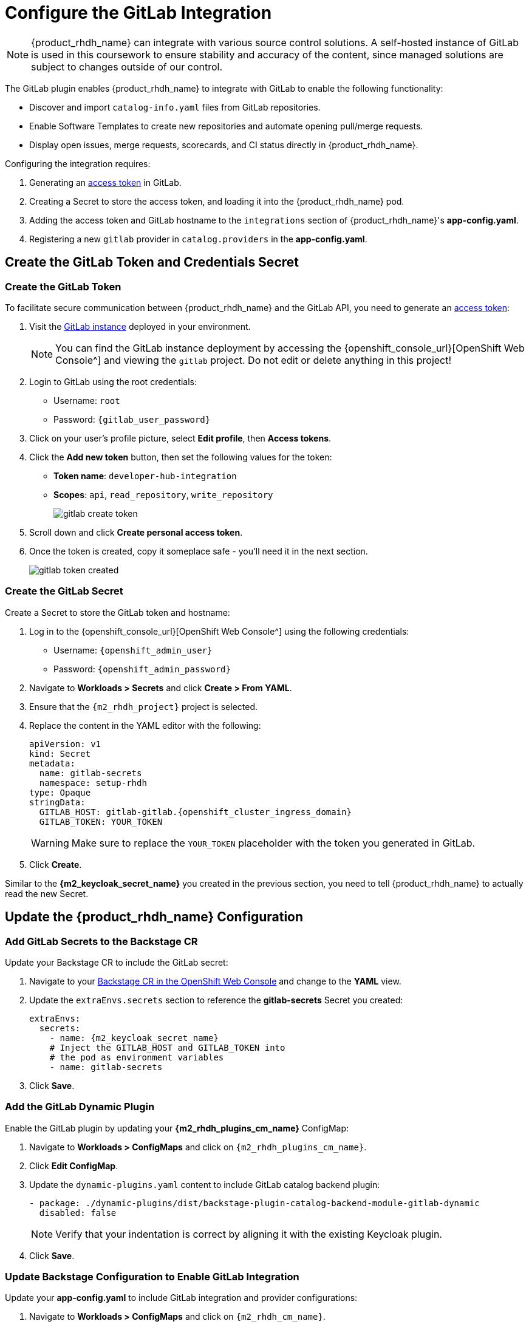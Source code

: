 = Configure the GitLab Integration

[NOTE]
====
{product_rhdh_name} can integrate with various source control solutions. A self-hosted instance of GitLab is used in this coursework to ensure stability and accuracy of the content, since managed solutions are subject to changes outside of our control.
====

The GitLab plugin enables {product_rhdh_name} to integrate with GitLab to enable the following functionality:

* Discover and import `catalog-info.yaml` files from GitLab repositories.
* Enable Software Templates to create new repositories and automate opening pull/merge requests.
* Display open issues, merge requests, scorecards, and CI status directly in {product_rhdh_name}.

Configuring the integration requires:

. Generating an https://docs.gitlab.com/user/profile/personal_access_tokens/[access token^] in GitLab.
. Creating a Secret to store the access token, and loading it into the {product_rhdh_name} pod.
. Adding the access token and GitLab hostname to the `integrations` section of {product_rhdh_name}'s *app-config.yaml*.
. Registering a new `gitlab` provider in `catalog.providers` in the *app-config.yaml*.

== Create the GitLab Token and Credentials Secret

=== Create the GitLab Token

To facilitate secure communication between {product_rhdh_name} and the GitLab API, you need to generate an https://docs.gitlab.com/user/profile/personal_access_tokens/[access token^]:

. Visit the https://gitlab-gitlab.{openshift_cluster_ingress_domain}[GitLab instance^] deployed in your environment.
+
[NOTE]
====
You can find the GitLab instance deployment by accessing the {openshift_console_url}[OpenShift Web Console^] and viewing the `gitlab` project. Do not edit or delete anything in this project!
====
. Login to GitLab using the root credentials:
  * Username: `root`
  * Password: `{gitlab_user_password}`
. Click on your user's profile picture, select *Edit profile*, then *Access tokens*.
. Click the *Add new token* button, then set the following values for the token:
  * *Token name*: `developer-hub-integration`
  * *Scopes*: `api`, `read_repository`, `write_repository`
+
image::setup-rhdh/gitlab-create-token.png[]
. Scroll down and click *Create personal access token*.
. Once the token is created, copy it someplace safe - you'll need it in the next section.
+
image::setup-rhdh/gitlab-token-created.png[]

=== Create the GitLab Secret

Create a Secret to store the GitLab token and hostname:

. Log in to the {openshift_console_url}[OpenShift Web Console^] using the following credentials:
  * Username: `{openshift_admin_user}`
  * Password: `{openshift_admin_password}`
. Navigate to *Workloads > Secrets* and click *Create > From YAML*.
. Ensure that the `{m2_rhdh_project}` project is selected.
. Replace the content in the YAML editor with the following:
+
[source,yaml,role=execute,subs=attributes+]
----
apiVersion: v1
kind: Secret
metadata:
  name: gitlab-secrets
  namespace: setup-rhdh
type: Opaque
stringData:
  GITLAB_HOST: gitlab-gitlab.{openshift_cluster_ingress_domain}
  GITLAB_TOKEN: YOUR_TOKEN
----
+
[WARNING]
====
Make sure to replace the `YOUR_TOKEN` placeholder with the token you generated in GitLab.
====
. Click *Create*.

Similar to the *{m2_keycloak_secret_name}* you created in the previous section, you need to tell {product_rhdh_name} to actually read the new Secret.

== Update the {product_rhdh_name} Configuration

=== Add GitLab Secrets to the Backstage CR

Update your Backstage CR to include the GitLab secret:

. Navigate to your https://console-openshift-console.{openshift_cluster_ingress_domain}/k8s/ns/setup-rhdh/clusterserviceversions/rhdh-operator.v1.7.1/rhdh.redhat.com{tilde}v1alpha3{tilde}Backstage/rhdh[Backstage CR in the OpenShift Web Console^] and change to the *YAML* view.
. Update the `extraEnvs.secrets` section to reference the *gitlab-secrets* Secret you created:
+
[source,yaml,role=execute,subs=attributes+]
----
extraEnvs:
  secrets:
    - name: {m2_keycloak_secret_name}
    # Inject the GITLAB_HOST and GITLAB_TOKEN into
    # the pod as environment variables
    - name: gitlab-secrets
----
. Click *Save*.

=== Add the GitLab Dynamic Plugin

Enable the GitLab plugin by updating your *{m2_rhdh_plugins_cm_name}* ConfigMap:

. Navigate to *Workloads > ConfigMaps* and click on `{m2_rhdh_plugins_cm_name}`.
. Click *Edit ConfigMap*.
. Update the `dynamic-plugins.yaml` content to include GitLab catalog backend plugin:
+
[source,yaml,role=execute,subs=attributes+]
----
- package: ./dynamic-plugins/dist/backstage-plugin-catalog-backend-module-gitlab-dynamic
  disabled: false
----
+
[NOTE]
====
Verify that your indentation is correct by aligning it with the existing Keycloak plugin.
====
. Click *Save*.

=== Update Backstage Configuration to Enable GitLab Integration

Update your *app-config.yaml* to include GitLab integration and provider configurations:

. Navigate to *Workloads > ConfigMaps* and click on `{m2_rhdh_cm_name}`.
. Click *Edit ConfigMap*.
. Add the following `gitlab` configuration to the `catalog.providers` section of your *app-config.yaml*:
+
[source,yaml,role=execute]
----
catalog:
  providers:
    # ...existing providers, e.g keycloak
    # ...................................
    # Our new GitLab provider that will synchronize catalog-info.yaml
    # from our repositories in GitLab to the Software Catalog
    gitlab:
      yourProviderId:
        host: ${GITLAB_HOST}
        orgEnabled: true
        group: rhdh
        # Normally the entity filename is just set to catalog-info.yaml
        # In this case we're hardcoding a path to a specific example file
        entityFilename: discovery-example/catalog-info.yaml
        schedule:
          frequency:
            minutes: 1
          timeout:
            minutes: 3
----
. Additionally, add a new `integrations` section at the root level of the *app-config.yaml*, i.e. the same indentation level as the `catalog` and `app` keys:
+
[source,yaml,role=execute]
----
integrations:
  gitlab:
    - host: ${GITLAB_HOST}
      baseUrl: https://${GITLAB_HOST}
      apiBaseUrl: https://${GITLAB_HOST}/api/v4
      token: ${GITLAB_TOKEN}
----
. The resulting configuration should resemble this screenshot.
+ 
image::setup-rhdh/app-config-gitlab.png[]
. Click *Save* to update the *app-config.yaml*.

== Verify GitLab Integration

After the new Backstage pod has started:

. Check the Backstage pod logs to confirm successful synchronization with GitLab.
+
image::setup-rhdh/gitlab-discovery-log.png[]
. Next, log in to your {product_rhdh_name} instance.
. Navigate to the *Catalog* to see imported items of *Kind* Component from GitLab repositories - specifically a *HTTP Sink Application*.
+
image::setup-rhdh/gitlab-component-httpsink.png[]
+
[NOTE]
====
If the HTTP Sink Application isn't listed in the Catalog, wait a minute or two and refresh the Catalog page.
====
. Visit the *APIs* screen using the link in the side menu and you'll find a matching API Entity. Click it.
. A *Relations* pane shows that the API is provided by the *HTTP Sink Application*.
. Click the *Definition* tab - an Swagger UI is rendered from the OpenAPI Spec.
+
image::setup-rhdh/gitlab-api-httpsink.png[]
. Return to the *Overview* tab and click *View Source*. You'll see the *catalog-info.yaml* and *opeanapi.yaml* that the GitLab plugin discovered to generate these entities.

The system automatically discovers and imports `catalog-info.yaml` files from repositories in the configured GitLab group, so long as they match the https://backstage.io/docs/integrations/gitlab/discovery/#configuration[specified search parameters^].

[NOTE]
====
The GitLab integration will scan the specified group (`rhdh` in this example) for repositories containing `discovery-example/catalog-info.yaml` files and automatically import them into the Backstage catalog. Normally the `discovery-example/` prefix is not used, but it's used to narrow the scope in this example to avoid cluttering the software catalog.
====